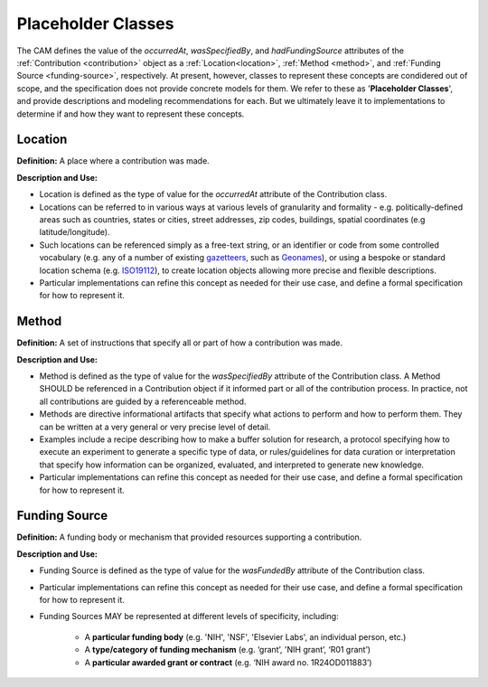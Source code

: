Placeholder Classes
!!!!!!!!!!!!!!!!!!!


The CAM defines the value of the *occurredAt*, *wasSpecifiedBy*, and *hadFundingSource* attributes of the :ref:`Contribution <contribution>` object as a :ref:`Location<location>`, :ref:`Method <method>`, and :ref:`Funding Source <funding-source>`, respectively.  At present, however, classes to represent these concepts are condidered out of scope, and the specification does not provide concrete models for them.  We refer to these as '**Placeholder Classes**', and provide descriptions and modeling recommendations for each. But we ultimately leave it to implementations to determine if and how they want to represent these concepts.


.. _location:
Location
@@@@@@@@

**Definition:** A place where a contribution was made.


**Description and Use:**

* Location is defined as the type of value for the *occurredAt* attribute of the Contribution class.
* Locations can be referred to in various ways at various levels of granularity and formality - e.g. politically-defined areas such as countries, states or cities, street addresses, zip codes, buildings, spatial coordinates (e.g latitude/longitude).  
* Such locations can be referenced simply as a free-text string, or an identifier or code from some controlled vocabulary (e.g. any of a number of existing `gazetteers <https://en.wikipedia.org/wiki/Gazetteer#List_of_gazetteers>`_,  such as `Geonames <https://www.geonames.org/>`_), or using a bespoke or standard location schema (e.g. `ISO19112 <https://test.geo.gob.bo/blog/IMG/pdf/iso_19112.pdf>`_), to create location objects allowing more precise and flexible descriptions.
* Particular implementations can refine this concept as needed for their use case, and define a formal specification for how to represent it. 

.. _method:
Method
@@@@@@

**Definition:** A set of instructions that specify all or part of how a contribution was made.

**Description and Use:**

* Method is defined as the type of value for the *wasSpecifiedBy* attribute of the Contribution class. A Method SHOULD be referenced in a Contribution object if it informed part or all of the contribution process. In practice, not all contributions are guided by a referenceable method.
* Methods are directive informational artifacts that specify what actions to perform and how to perform them. They can be written at a very general or very precise level of detail.
* Examples include a recipe describing how to make a buffer solution for research, a protocol specifying how to execute an experiment to generate a specific type of data, or rules/guidelines for data curation or interpretation that specify how information can be organized, evaluated, and interpreted to generate new knowledge.
* Particular implementations can refine this concept as needed for their use case, and define a formal specification for how to represent it. 





.. _funding-source:
Funding Source
@@@@@@@@@@@@@@

**Definition:** A funding body or  mechanism that provided resources supporting a contribution.

**Description and Use:**

* Funding Source is defined as the type of value for the *wasFundedBy* attribute of the Contribution class. 

* Particular implementations can refine this concept as needed for their use case, and define a formal specification for how to represent it. 

* Funding Sources MAY be represented at different levels of specificity, including:  

   * A **particular funding body** (e.g. 'NIH', 'NSF', 'Elsevier Labs', an individual person, etc.) 
	
   * A **type/category of funding mechanism** (e.g. ‘grant’, 'NIH grant’,  ‘R01 grant’)

   * A **particular awarded grant or contract** (e.g. ‘NIH award no. 1R24OD011883’) 


